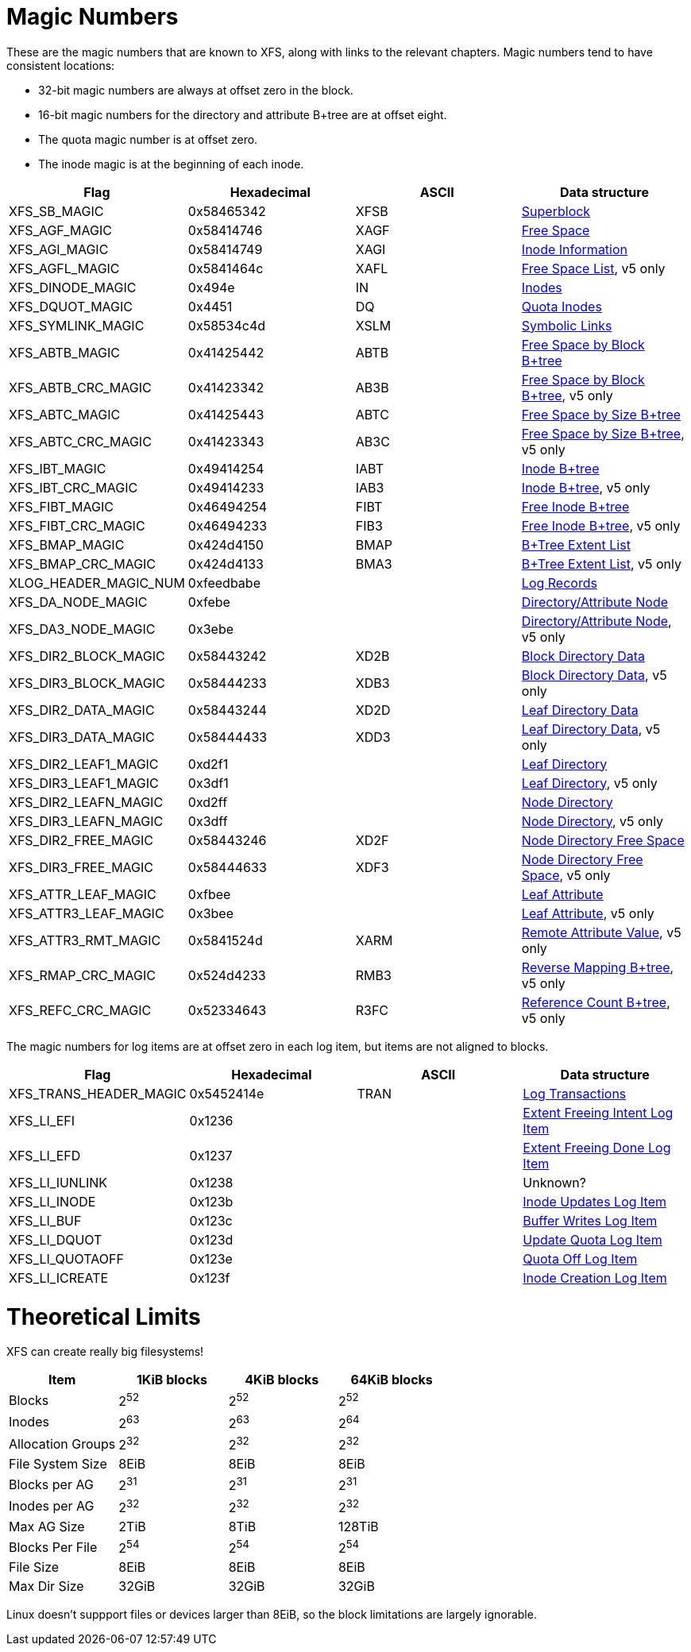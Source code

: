 = Magic Numbers

These are the magic numbers that are known to XFS, along with links to the
relevant chapters.  Magic numbers tend to have consistent locations:

* 32-bit magic numbers are always at offset zero in the block.
* 16-bit magic numbers for the directory and attribute B+tree are at offset eight.
* The quota magic number is at offset zero.
* The inode magic is at the beginning of each inode.

[options="header"]
|=====
| Flag				| Hexadecimal	| ASCII	| Data structure
| +XFS_SB_MAGIC+		| 0x58465342	| XFSB	| xref:Superblocks[Superblock]
| +XFS_AGF_MAGIC+		| 0x58414746	| XAGF	| xref:AG_Free_Space_Block[Free Space]
| +XFS_AGI_MAGIC+		| 0x58414749	| XAGI	| xref:Inode_Information[Inode Information]
| +XFS_AGFL_MAGIC+		| 0x5841464c	| XAFL	| xref:AG_Free_List[Free Space List], v5 only
| +XFS_DINODE_MAGIC+		| 0x494e	| IN	| xref:Inode_Core[Inodes]
| +XFS_DQUOT_MAGIC+		| 0x4451	| DQ	| xref:Quota_Inodes[Quota Inodes]
| +XFS_SYMLINK_MAGIC+		| 0x58534c4d	| XSLM	| xref:Extent_Symbolic_Links[Symbolic Links]
| +XFS_ABTB_MAGIC+		| 0x41425442	| ABTB	| xref:AG_Free_Space_Btrees[Free Space by Block B+tree]
| +XFS_ABTB_CRC_MAGIC+		| 0x41423342	| AB3B	| xref:AG_Free_Space_Btrees[Free Space by Block B+tree], v5 only
| +XFS_ABTC_MAGIC+		| 0x41425443	| ABTC	| xref:AG_Free_Space_Btrees[Free Space by Size B+tree]
| +XFS_ABTC_CRC_MAGIC+		| 0x41423343	| AB3C	| xref:AG_Free_Space_Btrees[Free Space by Size B+tree], v5 only
| +XFS_IBT_MAGIC+		| 0x49414254	| IABT	| xref:Inode_Btrees[Inode B+tree]
| +XFS_IBT_CRC_MAGIC+		| 0x49414233	| IAB3	| xref:Inode_Btrees[Inode B+tree], v5 only
| +XFS_FIBT_MAGIC+		| 0x46494254	| FIBT	| xref:Inode_Btrees[Free Inode B+tree]
| +XFS_FIBT_CRC_MAGIC+		| 0x46494233	| FIB3	| xref:Inode_Btrees[Free Inode B+tree], v5 only
| +XFS_BMAP_MAGIC+		| 0x424d4150	| BMAP	| xref:Btree_Extent_List[B+Tree Extent List]
| +XFS_BMAP_CRC_MAGIC+		| 0x424d4133	| BMA3	| xref:Btree_Extent_List[B+Tree Extent List], v5 only
| +XLOG_HEADER_MAGIC_NUM+	| 0xfeedbabe	|     	| xref:Log_Records[Log Records]
| +XFS_DA_NODE_MAGIC+		| 0xfebe	|     	| xref:Directory_Attribute_Internal_Node[Directory/Attribute Node]
| +XFS_DA3_NODE_MAGIC+		| 0x3ebe	|     	| xref:Directory_Attribute_Internal_Node[Directory/Attribute Node], v5 only
| +XFS_DIR2_BLOCK_MAGIC+	| 0x58443242	| XD2B	| xref:Block_Directories[Block Directory Data]
| +XFS_DIR3_BLOCK_MAGIC+	| 0x58444233	| XDB3	| xref:Block_Directories[Block Directory Data], v5 only
| +XFS_DIR2_DATA_MAGIC+		| 0x58443244	| XD2D	| xref:Leaf_Directories[Leaf Directory Data]
| +XFS_DIR3_DATA_MAGIC+		| 0x58444433	| XDD3	| xref:Leaf_Directories[Leaf Directory Data], v5 only
| +XFS_DIR2_LEAF1_MAGIC+	| 0xd2f1	|     	| xref:Leaf_Directories[Leaf Directory]
| +XFS_DIR3_LEAF1_MAGIC+	| 0x3df1	|     	| xref:Leaf_Directories[Leaf Directory], v5 only
| +XFS_DIR2_LEAFN_MAGIC+	| 0xd2ff	|     	| xref:Node_Directories[Node Directory]
| +XFS_DIR3_LEAFN_MAGIC+	| 0x3dff	|     	| xref:Node_Directories[Node Directory], v5 only
| +XFS_DIR2_FREE_MAGIC+		| 0x58443246	| XD2F	| xref:Node_Directories[Node Directory Free Space]
| +XFS_DIR3_FREE_MAGIC+		| 0x58444633	| XDF3	| xref:Node_Directories[Node Directory Free Space], v5 only
| +XFS_ATTR_LEAF_MAGIC+		| 0xfbee	|     	| xref:Leaf_Attributes[Leaf Attribute]
| +XFS_ATTR3_LEAF_MAGIC+	| 0x3bee	|     	| xref:Leaf_Attributes[Leaf Attribute], v5 only
| +XFS_ATTR3_RMT_MAGIC+		| 0x5841524d	| XARM	| xref:Remote_Values[Remote Attribute Value], v5 only
| +XFS_RMAP_CRC_MAGIC+		| 0x524d4233	| RMB3	| xref:Reverse_Mapping_Btree[Reverse Mapping B+tree], v5 only
| +XFS_REFC_CRC_MAGIC+		| 0x52334643	| R3FC	| xref:Reference_Count_Btree[Reference Count B+tree], v5 only
|=====

The magic numbers for log items are at offset zero in each log item, but items
are not aligned to blocks.

[options="header"]
|=====
| Flag				| Hexadecimal	| ASCII	| Data structure
| +XFS_TRANS_HEADER_MAGIC+	| 0x5452414e	| TRAN	| xref:Log_Transaction_Headers[Log Transactions]
| +XFS_LI_EFI+			| 0x1236        |       | xref:EFI_Log_Item[Extent Freeing Intent Log Item]
| +XFS_LI_EFD+			| 0x1237        |       | xref:EFD_Log_Item[Extent Freeing Done Log Item]
| +XFS_LI_IUNLINK+		| 0x1238        |       |  Unknown?
| +XFS_LI_INODE+		| 0x123b        |       | xref:Inode_Log_Item[Inode Updates Log Item]
| +XFS_LI_BUF+			| 0x123c        |       | xref:Buffer_Log_Item[Buffer Writes Log Item]
| +XFS_LI_DQUOT+		| 0x123d        |       | xref:Quota_Update_Log_Item[Update Quota Log Item]
| +XFS_LI_QUOTAOFF+		| 0x123e        |       | xref:Quota_Off_Log_Item[Quota Off Log Item]
| +XFS_LI_ICREATE+		| 0x123f        |       | xref:Inode_Create_Log_Item[Inode Creation Log Item]
|=====

= Theoretical Limits

XFS can create really big filesystems!

[options="header"]
|=====
| Item			| 1KiB blocks | 4KiB blocks | 64KiB blocks
| Blocks		| 2^52^ | 2^52^ | 2^52^
| Inodes		| 2^63^ | 2^63^ | 2^64^
| Allocation Groups	| 2^32^ | 2^32^ | 2^32^
| File System Size	| 8EiB  | 8EiB | 8EiB
| Blocks per AG		| 2^31^ | 2^31^ | 2^31^
| Inodes per AG		| 2^32^ | 2^32^ | 2^32^
| Max AG Size		| 2TiB  | 8TiB  | 128TiB
| Blocks Per File	| 2^54^ | 2^54^ | 2^54^
| File Size		| 8EiB  | 8EiB | 8EiB
| Max Dir Size          | 32GiB | 32GiB | 32GiB
|=====

Linux doesn't suppport files or devices larger than 8EiB, so the block
limitations are largely ignorable.
